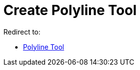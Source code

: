 = Create Polyline Tool
:page-en: tools/Create_Polyline
ifdef::env-github[:imagesdir: /en/modules/ROOT/assets/images]

Redirect to:

* xref:/tools/Polyline.adoc[Polyline Tool]
